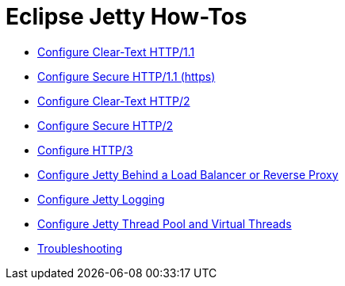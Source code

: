 //
// ========================================================================
// Copyright (c) 1995 Mort Bay Consulting Pty Ltd and others.
//
// This program and the accompanying materials are made available under the
// terms of the Eclipse Public License v. 2.0 which is available at
// https://www.eclipse.org/legal/epl-2.0, or the Apache License, Version 2.0
// which is available at https://www.apache.org/licenses/LICENSE-2.0.
//
// SPDX-License-Identifier: EPL-2.0 OR Apache-2.0
// ========================================================================
//

= Eclipse Jetty How-Tos

* xref:protocols/index.adoc#http[Configure Clear-Text HTTP/1.1]
* xref:protocols/index.adoc#https[Configure Secure HTTP/1.1 (https)]
* xref:protocols/index.adoc#http2c[Configure Clear-Text HTTP/2]
* xref:protocols/index.adoc#http2s[Configure Secure HTTP/2]
* xref:protocols/index.adoc#http3[Configure HTTP/3]
* xref:protocols/index.adoc#proxy[Configure Jetty Behind a Load Balancer or Reverse Proxy]
* xref:server/index.adoc#logging[Configure Jetty Logging]
* xref:server/index.adoc#threadpool[Configure Jetty Thread Pool and Virtual Threads]
* xref:troubleshooting/index.adoc[Troubleshooting]

